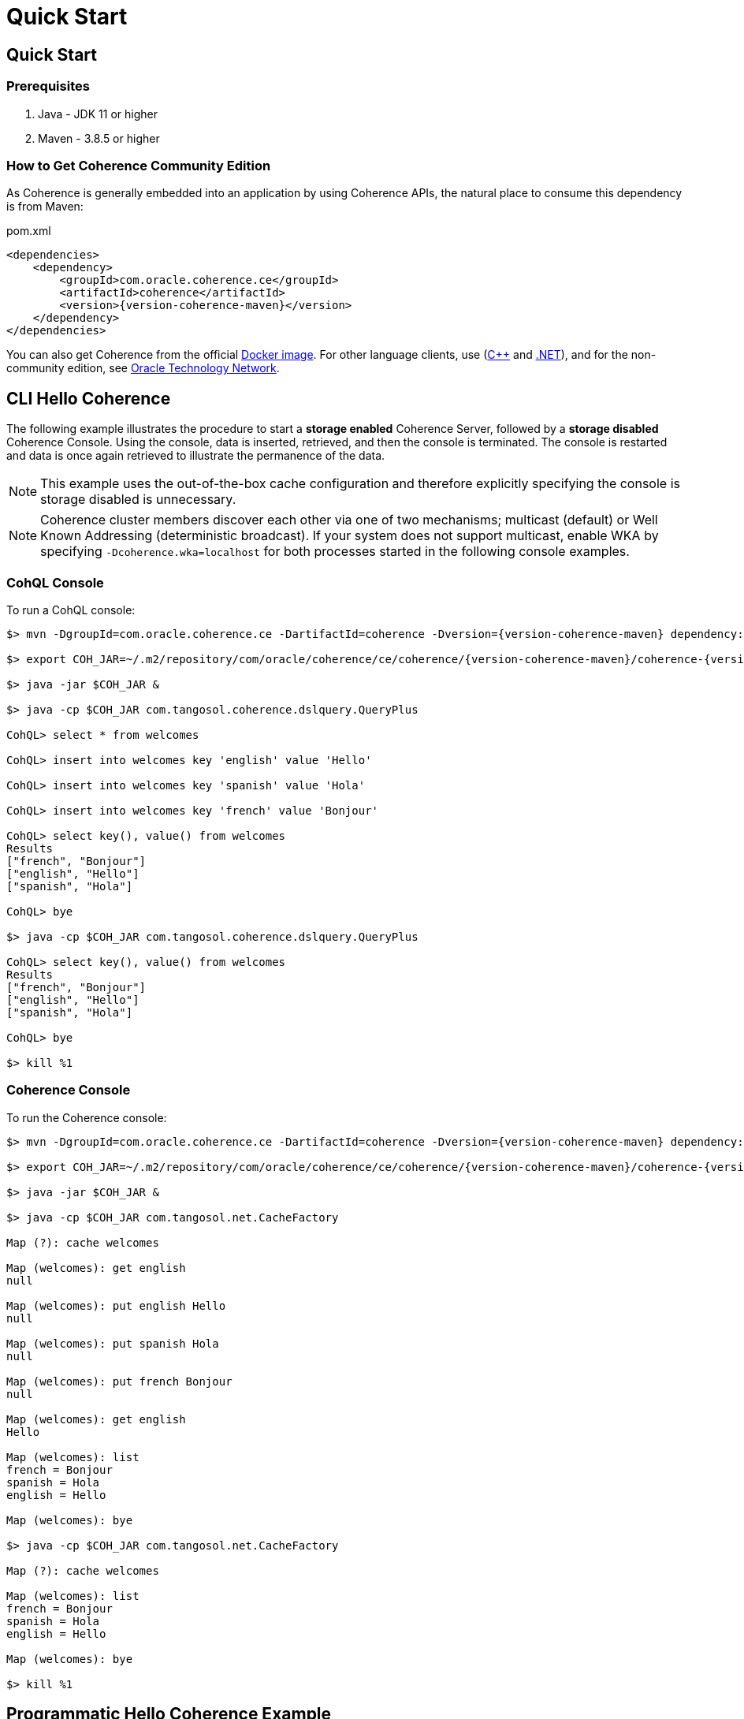 ///////////////////////////////////////////////////////////////////////////////
    Copyright (c) 2000, 2025, Oracle and/or its affiliates.

    Licensed under the Universal Permissive License v 1.0 as shown at
    https://oss.oracle.com/licenses/upl.
///////////////////////////////////////////////////////////////////////////////
= Quick Start
:description: Oracle Coherence CE Documentation - Quick Start
:keywords: coherence, java, documentation, quick start,

// DO NOT remove this header - it might look like a duplicate of the header above, but
// both they serve a purpose, and the docs will look wrong if it is removed.
== Quick Start

=== Prerequisites

. Java - JDK 11 or higher
. Maven - 3.8.5 or higher

=== How to Get Coherence Community Edition

As Coherence is generally embedded into an application by using Coherence APIs,
the natural place to consume this dependency is from Maven:

[source,xml,subs="attributes+"]
.pom.xml
----
<dependencies>
    <dependency>
        <groupId>com.oracle.coherence.ce</groupId>
        <artifactId>coherence</artifactId>
        <version>{version-coherence-maven}</version>
    </dependency>
</dependencies>
----

You can also get Coherence from the official https://hub.docker.com/r/oraclecoherence/coherence-ce[Docker image].
For other language clients, use     (http://github.com/oracle/coherence-cpp-extend-client[C{pp}] and
http://github.com/oracle/coherence-dotnet-extend-client[.NET]), and for the non-community edition, see https://www.oracle.com/middleware/technologies/coherence-downloads.html[Oracle Technology Network].

== CLI Hello Coherence

The following example illustrates the procedure to start a *storage enabled* Coherence Server, followed by a *storage disabled*
Coherence Console.
Using the console, data is inserted, retrieved, and then the console is terminated. The console is restarted
and data is once again retrieved to illustrate the permanence of the data.

NOTE: This example uses the out-of-the-box cache configuration and therefore explicitly specifying the console is
storage disabled is unnecessary.

NOTE: Coherence cluster members discover each other via one of two mechanisms;
multicast (default) or Well Known Addressing (deterministic broadcast).
If your system does not support multicast, enable WKA by specifying `-Dcoherence.wka=localhost` for both processes
started in the following console examples.

=== +++<a name="cohql">++++++</a>+++CohQL Console

To run a CohQL console:

[source,shell,subs="attributes+"]
----

$> mvn -DgroupId=com.oracle.coherence.ce -DartifactId=coherence -Dversion={version-coherence-maven} dependency:get

$> export COH_JAR=~/.m2/repository/com/oracle/coherence/ce/coherence/{version-coherence-maven}/coherence-{version-coherence-maven}.jar

$> java -jar $COH_JAR &

$> java -cp $COH_JAR com.tangosol.coherence.dslquery.QueryPlus

CohQL> select * from welcomes

CohQL> insert into welcomes key 'english' value 'Hello'

CohQL> insert into welcomes key 'spanish' value 'Hola'

CohQL> insert into welcomes key 'french' value 'Bonjour'

CohQL> select key(), value() from welcomes
Results
["french", "Bonjour"]
["english", "Hello"]
["spanish", "Hola"]

CohQL> bye

$> java -cp $COH_JAR com.tangosol.coherence.dslquery.QueryPlus

CohQL> select key(), value() from welcomes
Results
["french", "Bonjour"]
["english", "Hello"]
["spanish", "Hola"]

CohQL> bye

$> kill %1
----

=== +++<a name="coh-console">++++++</a>+++Coherence Console

To run the Coherence console:

[source,shell,subs="attributes+"]
----

$> mvn -DgroupId=com.oracle.coherence.ce -DartifactId=coherence -Dversion={version-coherence-maven} dependency:get

$> export COH_JAR=~/.m2/repository/com/oracle/coherence/ce/coherence/{version-coherence-maven}/coherence-{version-coherence-maven}.jar

$> java -jar $COH_JAR &

$> java -cp $COH_JAR com.tangosol.net.CacheFactory

Map (?): cache welcomes

Map (welcomes): get english
null

Map (welcomes): put english Hello
null

Map (welcomes): put spanish Hola
null

Map (welcomes): put french Bonjour
null

Map (welcomes): get english
Hello

Map (welcomes): list
french = Bonjour
spanish = Hola
english = Hello

Map (welcomes): bye

$> java -cp $COH_JAR com.tangosol.net.CacheFactory

Map (?): cache welcomes

Map (welcomes): list
french = Bonjour
spanish = Hola
english = Hello

Map (welcomes): bye

$> kill %1
----

== +++<a name="hello-coh">++++++</a>+++Programmatic Hello Coherence Example

The following example illustrates starting a *storage enabled* Coherence server, followed by running the `HelloCoherence`
application.
The `HelloCoherence` application inserts and retrieves data from the Coherence server.

=== Build `HelloCoherence`

. Create a maven project either manually or by using an archetype such as maven-archetype-quickstart
. Add a dependency to the pom file:

[source,xml,subs="attributes+"]
.pom.xml
----
<dependencies>
    <dependency>
        <groupId>com.oracle.coherence.ce</groupId>
        <artifactId>coherence</artifactId>
        <version>{version-coherence-maven}</version>
    </dependency>
</dependencies>
----

1. Copy and paste the following source to a file named src/main/java/HelloCoherence.java:

[source,java]
.HelloCoherence.java
----
import com.tangosol.net.CacheFactory;
import com.tangosol.net.NamedMap

public class HelloCoherence
    {
    // ----- static methods -------------------------------------------------

    public static void main(String[] asArgs)
        {
        NamedMap<String, String> map = CacheFactory.getCache("welcomes");

        System.out.printf("Accessing map \"%s\" containing %d entries\n",
                map.getName(),
                map.size());

        map.put("english", "Hello");
        map.put("spanish", "Hola");
        map.put("french" , "Bonjour");

        // list
        map.entrySet().forEach(System.out::println);
        }
    }
----

. Compile the maven project:
+
[source,shell]
----
mvn package
----

. Start a Storage server
+
[source,shell]
----
mvn exec:java -Dexec.mainClass="com.tangosol.net.DefaultCacheServer" &
----

. Run `HelloCoherence`
+
[source,shell]
----
mvn exec:java -Dexec.mainClass="HelloCoherence"
----

. Confirm that you see the output including the following:
+
[source,shell]
----
Accessing map "welcomes" containing 3 entries
ConverterEntry{Key="french", Value="Bonjour"}
ConverterEntry{Key="spanish", Value="Hola"}
ConverterEntry{Key="english", Value="Hello"}
----

. Kill the storage server started earlier:
+
[source,shell]
----
kill %1
----

== +++<a name="build">++++++</a>+++Building

[source,shell]
----

$> git clone git@github.com:oracle/coherence.git
$> cd coherence/prj

# build all modules
$> mvn clean install

# build all modules skipping tests
$> mvn clean install -DskipTests

# build a specific module, including all dependent modules and run tests
$> mvn -am -pl test/functional/persistence clean verify

# build only coherence.jar without running tests
$> mvn -am -pl coherence clean install -DskipTests

# build only coherence.jar and skip compilation of CDBs and tests
$> mvn -am -pl coherence clean install -DskipTests -Dtde.compile.not.required
----
